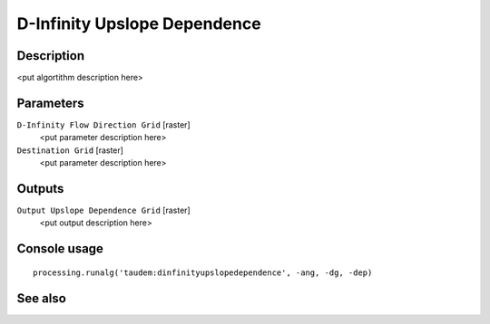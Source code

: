 D-Infinity Upslope Dependence
=============================

Description
-----------

<put algortithm description here>

Parameters
----------

``D-Infinity Flow Direction Grid`` [raster]
  <put parameter description here>

``Destination Grid`` [raster]
  <put parameter description here>

Outputs
-------

``Output Upslope Dependence Grid`` [raster]
  <put output description here>

Console usage
-------------

::

  processing.runalg('taudem:dinfinityupslopedependence', -ang, -dg, -dep)

See also
--------

